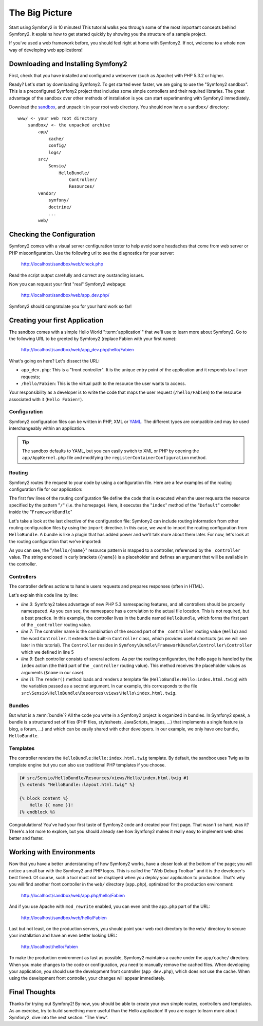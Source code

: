 The Big Picture
===============

Start using Symfony2 in 10 minutes! This tutorial walks you through some
of the most important concepts behind Symfony2. It explains how to get started
quickly by showing you the structure of a sample project.

If you've used a web framework before, you should feel right at home with
Symfony2. If not, welcome to a whole new way of developing web applications!

.. index::
   pair: Sandbox; Download

Downloading and Installing Symfony2
-----------------------------------

First, check that you have installed and configured a webserver (such as
Apache) with PHP 5.3.2 or higher.

Ready? Let's start by downloading Symfony2. To get started even faster, we are
going to use the "Symfony2 sandbox". This is a preconfigured Symfony2 project
that includes some simple controllers and their required libraries. The great
advantage of the sandbox over other methods of installation is you can start
experimenting with Symfony2 immediately.

Download the `sandbox`_, and unpack it in your root web directory. You
should now have a ``sandbox/`` directory::

    www/ <- your web root directory
        sandbox/ <- the unpacked archive
            app/
                cache/
                config/
                logs/
            src/
                Sensio/
                    HelloBundle/
                        Controller/
                        Resources/
            vendor/
                symfony/
                doctrine/
                ...
            web/

.. index::
   single: Installation; Check

Checking the Configuration
--------------------------

Symfony2 comes with a visual server configuration tester to help avoid some 
headaches that come from web server or PHP misconfiguration. Use the following
url to see the diagnostics for your server:

    http://localhost/sandbox/web/check.php

Read the script output carefully and correct any oustanding issues. 

Now you can request your first "real" Symfony2 webpage:

    http://localhost/sandbox/web/app_dev.php/

Symfony2 should congratulate you for your hard work so far!

Creating your first Application
-------------------------------

The sandbox comes with a simple Hello World ":term:`application`" that we'll
use to learn more about Symfony2. Go to the following URL to be greeted by
Symfony2 (replace Fabien with your first name):

    http://localhost/sandbox/web/app_dev.php/hello/Fabien

What's going on here? Let's dissect the URL:

.. index:: Front Controller

* ``app_dev.php``: This is a "front controller". It is the unique entry point
  of the application and it responds to all user requests;

* ``/hello/Fabien``: This is the virtual path to the resource the user wants
  to access.

Your responsibility as a developer is to write the code that maps the user
request (``/hello/Fabien``) to the resource associated with it (``Hello
Fabien!``).

.. index::
   single: Configuration

Configuration
~~~~~~~~~~~~~

Symfony2 configuration files can be written in PHP, XML or `YAML`_. The 
different types are compatible and may be used interchangeably within an 
application.

.. tip::

    The sandbox defaults to YAML, but you can easily switch to XML or PHP by
    opening the ``app/AppKernel.php`` file and modifying the
    ``registerContainerConfiguration`` method.

.. index::
   single: Routing
   pair: Configuration; Routing

Routing
~~~~~~~

Symfony2 routes the request to your code by using a configuration file. Here
are a few examples of the routing configuration file for our application:

.. configuration-block::

    .. code-block:: yaml

        # app/config/routing.yml
        homepage:
            pattern:  /
            defaults: { _controller: FrameworkBundle:Default:index }

        hello:
            resource: "@HelloBundle/Resources/config/routing.yml"

    .. code-block:: xml

        <!-- app/config/routing.xml -->
        <?xml version="1.0" encoding="UTF-8" ?>

        <routes xmlns="http://www.symfony-project.org/schema/routing"
            xmlns:xsi="http://www.w3.org/2001/XMLSchema-instance"
            xsi:schemaLocation="http://www.symfony-project.org/schema/routing http://www.symfony-project.org/schema/routing/routing-1.0.xsd">

            <route id="homepage" pattern="/">
                <default key="_controller">FrameworkBundle:Default:index</default>
            </route>

            <import resource="@HelloBundle/Resources/config/routing.xml" />
        </routes>

    .. code-block:: php

        // app/config/routing.php
        use Symfony\Component\Routing\RouteCollection;
        use Symfony\Component\Routing\Route;

        $collection = new RouteCollection();
        $collection->add('homepage', new Route('/', array(
            '_controller' => 'FrameworkBundle:Default:index',
        )));
        $collection->addCollection($loader->import("@HelloBundle/Resources/config/routing.php"));

        return $collection;

The first few lines of the routing configuration file define the code that is 
executed when the user requests the resource specified by the pattern "``/``" (i.e. the homepage).
Here, it executes the "``index``" method of the "``Default``" controller inside the "``FrameworkBundle``"

Let's take a look at the last directive of 
the configuration file: Symfony2 can include routing information from 
other routing configuration files by using the ``import`` directive. In this
case, we want to import the routing configuration from ``HelloBundle``. A
bundle is like a plugin that has added power and we'll talk more about them
later. For now, let's look at the routing configuration that we've imported:

.. configuration-block::

    .. code-block:: yaml

        # src/Sensio/HelloBundle/Resources/config/routing.yml
        hello:
            pattern:  /hello/{name}
            defaults: { _controller: HelloBundle:Hello:index }

    .. code-block:: xml

        <!-- src/Sensio/HelloBundle/Resources/config/routing.xml -->
        <?xml version="1.0" encoding="UTF-8" ?>

        <routes xmlns="http://www.symfony-project.org/schema/routing"
            xmlns:xsi="http://www.w3.org/2001/XMLSchema-instance"
            xsi:schemaLocation="http://www.symfony-project.org/schema/routing http://www.symfony-project.org/schema/routing/routing-1.0.xsd">

            <route id="hello" pattern="/hello/{name}">
                <default key="_controller">HelloBundle:Hello:index</default>
            </route>
        </routes>

    .. code-block:: php

        // src/Sensio/HelloBundle/Resources/config/routing.php
        use Symfony\Component\Routing\RouteCollection;
        use Symfony\Component\Routing\Route;

        $collection = new RouteCollection();
        $collection->add('hello', new Route('/hello/{name}', array(
            '_controller' => 'HelloBundle:Hello:index',
        )));

        return $collection;

As you can see, the "``/hello/{name}``" resource pattern is mapped to a controller,
referenced by the ``_controller`` value. The string enclosed in curly brackets (``{name}``) is a placeholder
and defines an argument that will be available in the controller.

.. index::
   single: Controller
   single: MVC; Controller

Controllers
~~~~~~~~~~~

The controller defines actions to handle users requests and prepares responses
(often in HTML).

.. code-block:: php
   :linenos:

    // src/Sensio/HelloBundle/Controller/HelloController.php

    namespace Sensio\HelloBundle\Controller;

    use Symfony\Bundle\FrameworkBundle\Controller\Controller;

    class HelloController extends Controller
    {
        public function indexAction($name)
        {
            return $this->render('HelloBundle:Hello:index.html.twig', array('name' => $name));

            // render a PHP template instead
            // return $this->render('HelloBundle:Hello:index.html.php', array('name' => $name));
        }
    }

Let's explain this code line by line:

* *line 3*: Symfony2 takes advantage of new PHP 5.3 namespacing features,
  and all controllers should be properly namespaced. As you can see, the namespace has
  a correlation to the actual file location. This is not required, but a best practice.
  In this example, the controller lives in the bundle named ``HelloBundle``,
  which forms the first part of the ``_controller`` routing value.
   

* *line 7*: The controller name is the combination of the second part of the
  ``_controller`` routing value  (``Hello``) and the word ``Controller``. It
  extends the built-in ``Controller`` class, which provides useful shortcuts
  (as we will see later in this tutorial). The ``Controller`` resides in ``Symfony\Bundle\FrameworkBundle\Controller\Controller``
  which we defined in line 5  

* *line 9*: Each controller consists of several actions. As per the routing
  configuration, the hello page is handled by the ``index`` action (the third
  part of the ``_controller`` routing value). This method receives the
  placeholder values as arguments (``$name`` in our case).

* *line 11*: The ``render()`` method loads and renders a template file
  (``HelloBundle:Hello:index.html.twig``) with the variables passed as a
  second argument. In our example, this corresponds to the file
  ``src\Sensio\HelloBundle\Resources\views\Hello\index.html.twig``.

Bundles
~~~~~~~

But what is a :term:`bundle`? All the code you write in a Symfony2 project is
organized in bundles. In Symfony2 speak, a bundle is a structured set of files
(PHP files, stylesheets, JavaScripts, images, ...) that implements a single
feature (a blog, a forum, ...) and which can be easily shared with other
developers. In our example, we only have one bundle, ``HelloBundle``.

Templates
~~~~~~~~~

The controller renders the ``HelloBundle:Hello:index.html.twig`` template. By 
default, the sandbox uses Twig as its template engine but you can also use
traditional PHP templates if you choose.

.. code-block:: jinja

    {# src/Sensio/HelloBundle/Resources/views/Hello/index.html.twig #}
    {% extends "HelloBundle::layout.html.twig" %}

    {% block content %}
        Hello {{ name }}!
    {% endblock %}

Congratulations! You've had your first taste of Symfony2 code and created
your first page. That wasn't so hard, was it? There's a lot more to explore,
but you should already see how Symfony2 makes it really easy to implement
web sites better and faster.

.. index::
   single: Environment
   single: Configuration; Environment

Working with Environments
-------------------------

Now that you have a better understanding of how Symfony2 works, have a closer
look at the bottom of the page; you will notice a small bar with the Symfony2
and PHP logos. This is called the "Web Debug Toolbar" and it is the developer's
best friend. Of course, such a tool must not be displayed when you deploy your
application to production. That's why you will find another front controller in
the ``web/`` directory (``app.php``), optimized for the production environment:

    http://localhost/sandbox/web/app.php/hello/Fabien

And if you use Apache with ``mod_rewrite`` enabled, you can even omit the
``app.php`` part of the URL:

    http://localhost/sandbox/web/hello/Fabien

Last but not least, on the production servers, you should point your web root
directory to the ``web/`` directory to secure your installation and have an even
better looking URL:

    http://localhost/hello/Fabien

To make the production environment as fast as possible, Symfony2 maintains a
cache under the ``app/cache/`` directory. When you make changes to the code or
configuration, you need to manually remove the cached files. When developing
your application, you should use the development front controller (``app_dev.php``),
which does not use the cache. When using the development front controller,
your changes will appear immediately.

Final Thoughts
--------------

Thanks for trying out Symfony2! By now, you should be able to create your own 
simple routes, controllers and templates. As an exercise, try to build 
something more useful than the Hello application! If you are eager to 
learn more about Symfony2, dive into the next section: "The View".

.. _sandbox: http://symfony-reloaded.org/code#sandbox
.. _YAML:    http://www.yaml.org/
